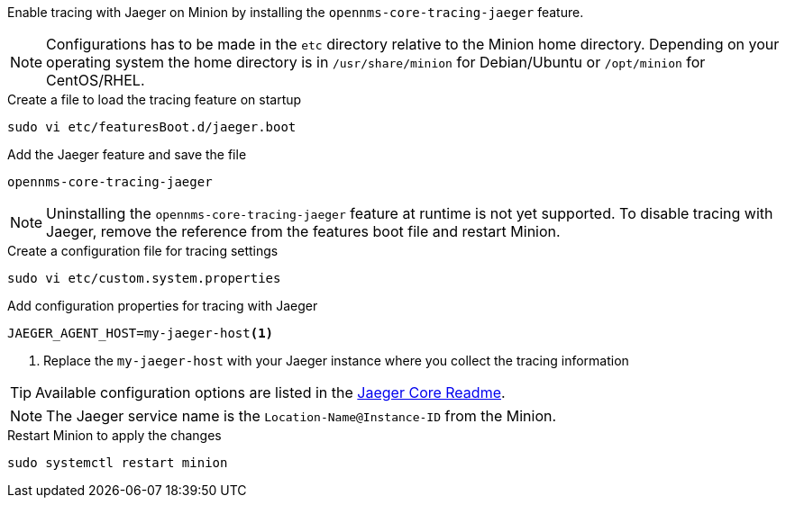 Enable tracing with Jaeger on Minion by installing the `opennms-core-tracing-jaeger` feature.

NOTE: Configurations has to be made in the `etc` directory relative to the Minion home directory.
      Depending on your operating system the home directory is in `/usr/share/minion` for Debian/Ubuntu or `/opt/minion` for CentOS/RHEL.

.Create a file to load the tracing feature on startup
[source, console]
----
sudo vi etc/featuresBoot.d/jaeger.boot
----

.Add the Jaeger feature and save the file
[source, jaeger.boot]
----
opennms-core-tracing-jaeger
----

NOTE: Uninstalling the `opennms-core-tracing-jaeger` feature at runtime is not yet supported.
      To disable tracing with Jaeger, remove the reference from the features boot file and restart Minion.

.Create a configuration file for tracing settings
[source, console]
----
sudo vi etc/custom.system.properties
----

.Add configuration properties for tracing with Jaeger
[source, jaeger.properties]
----
JAEGER_AGENT_HOST=my-jaeger-host<1>
----

<1> Replace the `my-jaeger-host` with your Jaeger instance where you collect the tracing information

TIP: Available configuration options are listed in the link:https://github.com/jaegertracing/jaeger-client-java/blob/master/jaeger-core/README.md[Jaeger Core Readme].

NOTE: The Jaeger service name is the `Location-Name@Instance-ID` from the Minion.

.Restart Minion to apply the changes
[source, console]
----
sudo systemctl restart minion
----
